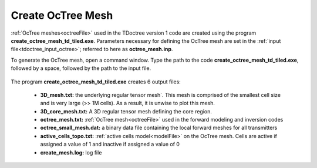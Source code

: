 .. _tdoctree_octree:

Create OcTree Mesh
==================

:ref:`OcTree meshes<octreeFile>` used in the TDoctree version 1 code are created using the program **create_octree_mesh_td_tiled.exe**. Parameters necessary for defining the OcTree mesh are set in the :ref:`input file<tdoctree_input_octree>`; referred to here as **octree_mesh.inp**.

To generate the OcTree mesh, open a command window. Type the path to the code **create_octree_mesh_td_tiled.exe**, followed by a space, followed by the path to the input file.

.. figure:: images/run_create_mesh.png
     :align: center
     :width: 500



.. _tdoctreeoctree_output:


The program **create_octree_mesh_td_tiled.exe** creates 6 output files:

    - **3D_mesh.txt:** the underlying regular tensor mesh`. This mesh is comprised of the smallest cell size and is very large (>> 1M cells). As a result, it is unwise to plot this mesh.

    - **3D_core_mesh.txt:** A 3D regular tensor mesh defining the core region. 

    - **octree_mesh.txt:** :ref:`OcTree mesh<octreeFile>` used in the forward modeling and inversion codes

    - **octree_small_mesh.dat:** a binary data file containing the local forward meshes for all transmitters

    - **active_cells_topo.txt:** :ref:`active cells model<modelFile>` on the OcTree mesh. Cells are active if assigned a value of 1 and inactive if assigned a value of 0 

    - **create_mesh.log:** log file













